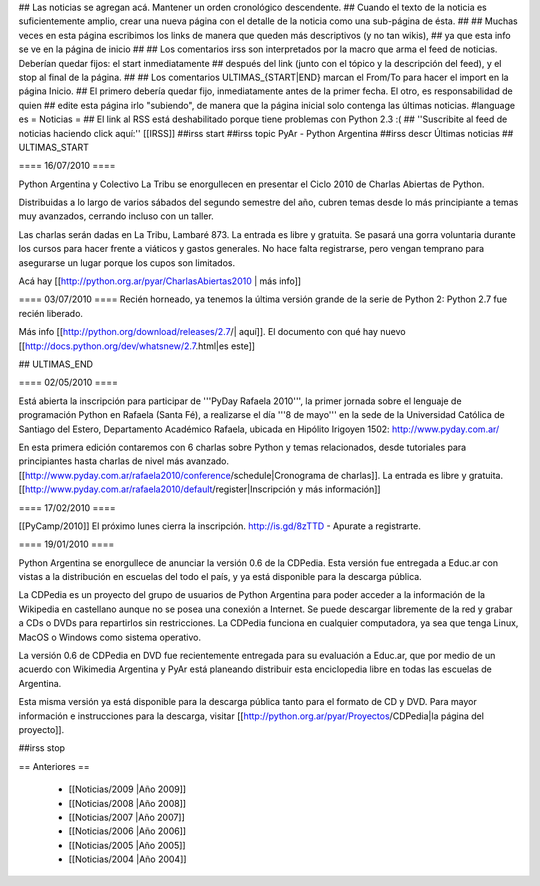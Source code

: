 ## Las noticias se agregan acá. Mantener un orden cronológico descendente.
## Cuando el texto de la noticia es suficientemente amplio, crear una nueva página con el detalle de la noticia como una sub-página de ésta.
##
## Muchas veces en esta página escribimos los links de manera que queden más descriptivos (y no tan wikis),
## ya que esta info se ve en la página de inicio
##
## Los comentarios irss son interpretados por la macro que arma el feed de noticias. Deberían quedar fijos: el start inmediatamente
## después del link (junto con el tópico y la descripción del feed), y el stop al final de la página.
##
## Los comentarios ULTIMAS_{START|END} marcan el From/To para hacer el import en la página Inicio.
## El primero debería quedar fijo, inmediatamente antes de la primer fecha. El otro, es responsabilidad de quien
## edite esta página irlo "subiendo", de manera que la página inicial solo contenga las últimas noticias.
#language es
= Noticias =
## El link al RSS está deshabilitado porque tiene problemas con Python 2.3 :(
## ''Suscribite al feed de noticias haciendo click aquí:''  [[IRSS]]
##irss start
##irss topic PyAr - Python Argentina
##irss descr Últimas noticias
## ULTIMAS_START

==== 16/07/2010 ====

Python Argentina y Colectivo La Tribu se enorgullecen en presentar el Ciclo 2010 de Charlas Abiertas de Python.

Distribuidas a lo largo de varios sábados del segundo semestre del año, cubren temas desde lo más principiante a temas muy avanzados, cerrando incluso con un taller.

Las charlas serán dadas en La Tribu, Lambaré 873. La entrada es libre y gratuita. Se pasará una gorra voluntaria durante los cursos para hacer frente a viáticos y gastos generales. No hace falta registrarse, pero vengan temprano para asegurarse un lugar porque los cupos son limitados.

Acá hay [[http://python.org.ar/pyar/CharlasAbiertas2010 | más info]]

==== 03/07/2010 ====
Recién horneado, ya tenemos la última versión grande de la serie de Python 2: Python 2.7 fue recién liberado.

Más info [[http://python.org/download/releases/2.7/| aquí]]. El documento con qué hay nuevo [[http://docs.python.org/dev/whatsnew/2.7.html|es este]]
  

## ULTIMAS_END

==== 02/05/2010 ====

Está abierta la inscripción para participar de '''PyDay Rafaela 2010''', la
primer jornada sobre el lenguaje de programación Python en Rafaela
(Santa Fé),  a realizarse el día '''8 de mayo''' en la sede de la
Universidad Católica de Santiago del Estero, Departamento Académico
Rafaela, ubicada en Hipólito Irigoyen 1502: http://www.pyday.com.ar/

En esta primera edición contaremos con 6 charlas sobre Python y temas
relacionados, desde tutoriales para principiantes hasta charlas de
nivel más avanzado. [[http://www.pyday.com.ar/rafaela2010/conference/schedule|Cronograma de charlas]]. La entrada es libre y gratuita. [[http://www.pyday.com.ar/rafaela2010/default/register|Inscripción y más información]]

==== 17/02/2010 ====

[[PyCamp/2010]] El próximo lunes cierra la inscripción.  http://is.gd/8zTTD - Apurate a registrarte.

==== 19/01/2010 ====

Python Argentina se enorgullece de anunciar la versión 0.6 de la CDPedia.  Esta versión fue entregada a Educ.ar con vistas a la distribución en escuelas del todo el país, y ya está disponible para la descarga pública.

La CDPedia es un proyecto del grupo de usuarios de Python Argentina para poder acceder a la información de la Wikipedia en castellano aunque no se posea una conexión a Internet.  Se puede descargar libremente de la red y grabar a CDs o DVDs para repartirlos sin restricciones.  La CDPedia funciona en cualquier computadora, ya sea que tenga Linux, MacOS o Windows como
sistema operativo.

La versión 0.6 de CDPedia en DVD fue recientemente entregada para su evaluación a Educ.ar, que por medio de un acuerdo con Wikimedia Argentina y PyAr está planeando distribuir esta enciclopedia libre en todas las escuelas de Argentina.

Esta misma versión ya está disponible para la descarga pública tanto para el formato de CD y DVD.  Para mayor información e instrucciones para la descarga, visitar [[http://python.org.ar/pyar/Proyectos/CDPedia|la página del proyecto]].

##irss stop

== Anteriores ==

 * [[Noticias/2009 |Año 2009]]
 * [[Noticias/2008 |Año 2008]]
 * [[Noticias/2007 |Año 2007]]
 * [[Noticias/2006 |Año 2006]]
 * [[Noticias/2005 |Año 2005]]
 * [[Noticias/2004 |Año 2004]]
